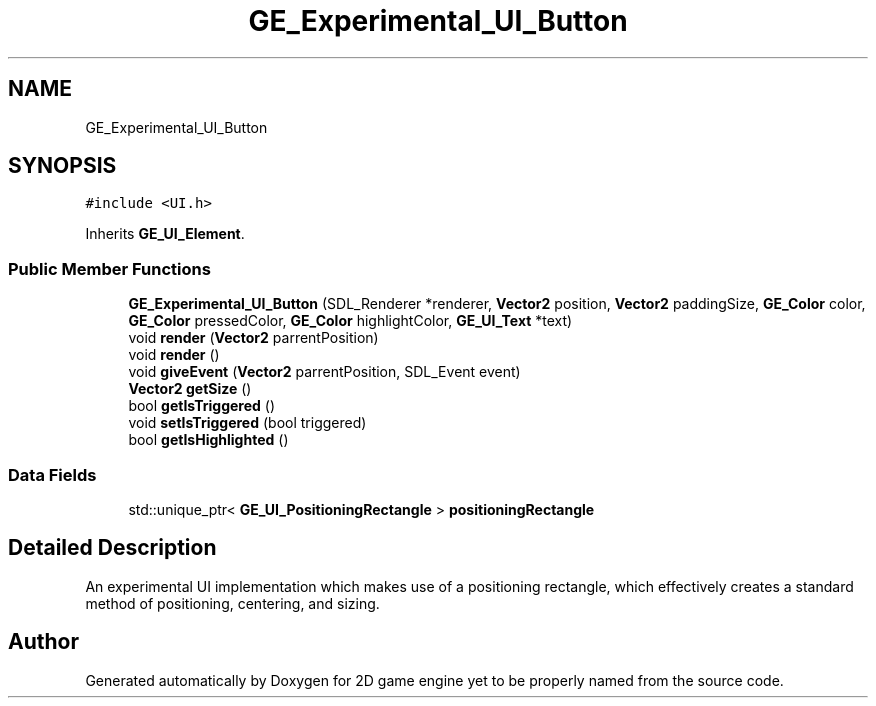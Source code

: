 .TH "GE_Experimental_UI_Button" 3 "Fri May 18 2018" "Version 0.1" "2D game engine yet to be properly named" \" -*- nroff -*-
.ad l
.nh
.SH NAME
GE_Experimental_UI_Button
.SH SYNOPSIS
.br
.PP
.PP
\fC#include <UI\&.h>\fP
.PP
Inherits \fBGE_UI_Element\fP\&.
.SS "Public Member Functions"

.in +1c
.ti -1c
.RI "\fBGE_Experimental_UI_Button\fP (SDL_Renderer *renderer, \fBVector2\fP position, \fBVector2\fP paddingSize, \fBGE_Color\fP color, \fBGE_Color\fP pressedColor, \fBGE_Color\fP highlightColor, \fBGE_UI_Text\fP *text)"
.br
.ti -1c
.RI "void \fBrender\fP (\fBVector2\fP parrentPosition)"
.br
.ti -1c
.RI "void \fBrender\fP ()"
.br
.ti -1c
.RI "void \fBgiveEvent\fP (\fBVector2\fP parrentPosition, SDL_Event event)"
.br
.ti -1c
.RI "\fBVector2\fP \fBgetSize\fP ()"
.br
.ti -1c
.RI "bool \fBgetIsTriggered\fP ()"
.br
.ti -1c
.RI "void \fBsetIsTriggered\fP (bool triggered)"
.br
.ti -1c
.RI "bool \fBgetIsHighlighted\fP ()"
.br
.in -1c
.SS "Data Fields"

.in +1c
.ti -1c
.RI "std::unique_ptr< \fBGE_UI_PositioningRectangle\fP > \fBpositioningRectangle\fP"
.br
.in -1c
.SH "Detailed Description"
.PP 
An experimental UI implementation which makes use of a positioning rectangle, which effectively creates a standard method of positioning, centering, and sizing\&. 

.SH "Author"
.PP 
Generated automatically by Doxygen for 2D game engine yet to be properly named from the source code\&.
